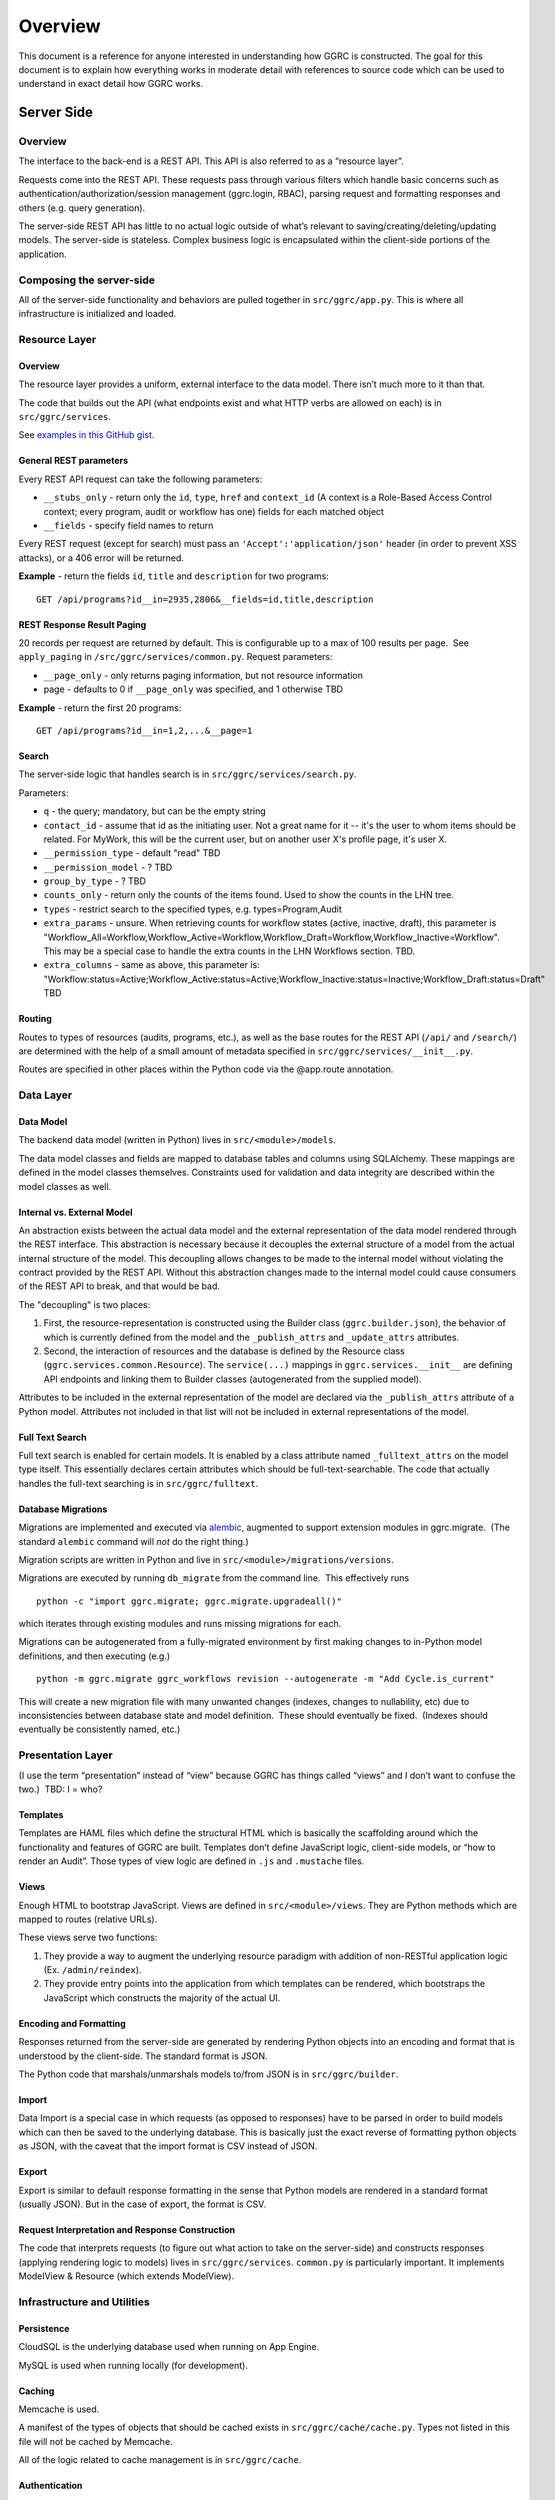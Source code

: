 Overview
========

This document is a reference for anyone interested in understanding how
GGRC is constructed. The goal for this document is to explain how
everything works in moderate detail with references to source code which
can be used to understand in exact detail how GGRC works.

Server Side
-----------

Overview
~~~~~~~~

The interface to the back-end is a REST API. This API is also referred
to as a “resource layer”.

Requests come into the REST API. These requests pass through various
filters which handle basic concerns such as
authentication/authorization/session management (ggrc.login, RBAC),
parsing request and formatting responses and others (e.g. query
generation).

The server-side REST API has little to no actual logic outside of what’s
relevant to saving/creating/deleting/updating models. The server-side is
stateless. Complex business logic is encapsulated within the client-side
portions of the application.

Composing the server-side
~~~~~~~~~~~~~~~~~~~~~~~~~

All of the server-side functionality and behaviors are pulled together
in ``src/ggrc/app.py``. This is where all
infrastructure is initialized and loaded.

Resource Layer
~~~~~~~~~~~~~~

Overview
^^^^^^^^

The resource layer provides a uniform, external interface to the data
model. There isn’t much more to it than that.

The code that builds out the API (what endpoints exist and what HTTP
verbs are allowed on each) is in
``src/ggrc/services``.

See `examples in this GitHub
gist <https://gist.github.com/dandv/8794f5add6bcc0e11359>`__.


General REST parameters
^^^^^^^^^^^^^^^^^^^^^^^

Every REST API request can take the following parameters:

-  ``__stubs_only`` - return only the ``id``, ``type``, ``href`` and
   ``context_id`` (A context is a Role-Based Access Control context;
   every program, audit or workflow has one) fields for each matched
   object
-  ``__fields`` - specify field names to return

Every REST request (except for search) must pass an
``'Accept':'application/json'`` header (in order to prevent XSS
attacks), or a 406 error will be returned.

**Example** - return the fields ``id``, ``title`` and ``description``
for two programs:

::

    GET /api/programs?id__in=2935,2806&__fields=id,title,description


REST Response Result Paging
^^^^^^^^^^^^^^^^^^^^^^^^^^^

20 records per request are returned by default. This is configurable up
to a max of 100 results per page.  See ``apply_paging`` in
``/src/ggrc/services/common.py``. Request
parameters:

*   ``__page_only`` - only returns paging information, but not resource
    information
*   page - defaults to 0 if ``__page_only`` was specified, and 1
    otherwise TBD

**Example** - return the first 20 programs:

::

    GET /api/programs?id__in=1,2,...&__page=1

Search
^^^^^^

The server-side logic that handles search is in
``src/ggrc/services/search.py``.

Parameters:

-  ``q`` - the query; mandatory, but can be the empty string
-  ``contact_id`` - assume that id as the initiating user. Not a great
   name for it -- it's the user to whom items should be related. For
   MyWork, this will be the current user, but on another user X's
   profile page, it's user X.
-  ``__permission_type`` - default "read" TBD
-  ``__permission_model`` - ? TBD
-  ``group_by_type`` - ? TBD
-  ``counts_only`` - return only the counts of the items found. Used to
   show the counts in the LHN tree.
-  ``types`` - restrict search to the specified types, e.g.
   types=Program,Audit
-  ``extra_params`` - unsure. When retrieving counts for workflow states
   (active, inactive, draft), this parameter is
   "Workflow_All=Workflow,Workflow_Active=Workflow,Workflow_Draft=Workflow,Workflow_Inactive=Workflow".
   This may be a special case to handle the extra counts in the LHN
   Workflows section. TBD.
-  ``extra_columns`` - same as above, this parameter is:
   "Workflow:status=Active;Workflow_Active:status=Active;Workflow_Inactive:status=Inactive;Workflow_Draft:status=Draft"
   TBD

Routing
^^^^^^^

Routes to types of resources (audits, programs, etc.), as well as the
base routes for the REST API (``/api/`` and ``/search/``) are determined
with the help of a small amount of metadata specified in
``src/ggrc/services/__init__.py``.

Routes are specified in other places within the Python code via the
@app.route annotation.

Data Layer
~~~~~~~~~~

Data Model
^^^^^^^^^^

The backend data model (written in Python) lives in ``src/<module>/models``.

The data model classes and fields are mapped to database tables and
columns using SQLAlchemy. These mappings are defined in the model
classes themselves. Constraints used for validation and data integrity
are described within the model classes as well.

Internal vs. External Model
^^^^^^^^^^^^^^^^^^^^^^^^^^^

An abstraction exists between the actual data model and the external
representation of the data model rendered through the REST interface.
This abstraction is necessary because it decouples the external
structure of a model from the actual internal structure of the model.
This decoupling allows changes to be made to the internal model without
violating the contract provided by the REST API. Without this
abstraction changes made to the internal model could cause consumers of
the REST API to break, and that would be bad.

The "decoupling" is two places:

1. First, the resource-representation is constructed using the Builder
   class (``ggrc.builder.json``), the behavior of which is currently
   defined from the model and the ``_publish_attrs`` and
   ``_update_attrs`` attributes.
2. Second, the interaction of resources and the database is defined by
   the Resource class (``ggrc.services.common.Resource``). The
   ``service(...)`` mappings in ``ggrc.services.__init__`` are defining
   API endpoints and linking them to Builder classes (autogenerated from
   the supplied model).

Attributes to be included in the external representation of the model
are declared via the ``_publish_attrs`` attribute of a Python model.
Attributes not included in that list will not be included in external
representations of the model.

Full Text Search
^^^^^^^^^^^^^^^^

Full text search is enabled for certain models. It is enabled by a class
attribute named ``_fulltext_attrs`` on the model type itself. This
essentially declares certain attributes which should be
full-text-searchable. The code that actually handles the full-text
searching is in ``src/ggrc/fulltext``.

Database Migrations
^^^^^^^^^^^^^^^^^^^

Migrations are implemented and executed via
`alembic <http://alembic.zzzcomputing.com/en/latest/>`__, augmented to
support extension modules in ggrc.migrate.  (The standard ``alembic``
command will *not* do the right thing.)

Migration scripts are written in Python and live in
``src/<module>/migrations/versions``.

Migrations are executed by running ``db_migrate`` from the command line.
 This effectively runs

::

    python -c "import ggrc.migrate; ggrc.migrate.upgradeall()"

which iterates through existing modules and runs missing migrations for
each.

Migrations can be autogenerated from a fully-migrated environment by
first making changes to in-Python model definitions, and then executing
(e.g.)

::

    python -m ggrc.migrate ggrc_workflows revision --autogenerate -m "Add Cycle.is_current"

This will create a new migration file with many unwanted changes
(indexes, changes to nullability, etc) due to inconsistencies between
database state and model definition.  These should eventually be fixed.
 (Indexes should eventually be consistently named, etc.)

Presentation Layer
~~~~~~~~~~~~~~~~~~

(I use the term “presentation” instead of “view” because GGRC has things
called “views” and I don’t want to confuse the two.)  TBD: I = who?

Templates
^^^^^^^^^

Templates are HAML files which define the structural HTML which is
basically the scaffolding around which the functionality and features of
GGRC are built. Templates don’t define JavaScript logic, client-side
models, or “how to render an Audit”. Those types of view logic are
defined in ``.js`` and ``.mustache`` files.

Views
^^^^^

Enough HTML to bootstrap JavaScript. Views are defined in
``src/<module>/views``. They are Python methods
which are mapped to routes (relative URLs).

These views serve two functions:

1. They provide a way to augment the underlying resource paradigm with
   addition of non-RESTful application logic (Ex. ``/admin/reindex``).
2. They provide entry points into the application from which templates
   can be rendered, which bootstraps the JavaScript which constructs the
   majority of the actual UI.

Encoding and Formatting
^^^^^^^^^^^^^^^^^^^^^^^

Responses returned from the server-side are generated by rendering
Python objects into an encoding and format that is understood by the
client-side. The standard format is JSON.

The Python code that marshals/unmarshals models to/from JSON is in
``src/ggrc/builder``.

Import
^^^^^^

Data Import is a special case in which requests (as opposed to
responses) have to be parsed in order to build models which can then be
saved to the underlying database. This is basically just the exact
reverse of formatting python objects as JSON, with the caveat that the
import format is CSV instead of JSON.

Export
^^^^^^

Export is similar to default response formatting in the sense that
Python models are rendered in a standard format (usually JSON). But in
the case of export, the format is CSV.

Request Interpretation and Response Construction
^^^^^^^^^^^^^^^^^^^^^^^^^^^^^^^^^^^^^^^^^^^^^^^^

The code that interprets requests (to figure out what action to take on
the server-side) and constructs responses (applying rendering logic to
models) lives in ``src/ggrc/services``.
``common.py`` is particularly
important. It implements ModelView & Resource (which extends ModelView).

Infrastructure and Utilities
~~~~~~~~~~~~~~~~~~~~~~~~~~~~

Persistence
^^^^^^^^^^^

CloudSQL is the underlying database used when running on App Engine.

MySQL is used when running locally (for development).

Caching
^^^^^^^

Memcache is used.

A manifest of the types of objects that should be cached exists in
``src/ggrc/cache/cache.py``. Types not
listed in this file will not be cached by Memcache.

All of the logic related to cache management is in
``src/ggrc/cache``.

Authentication
^^^^^^^^^^^^^^

The Python code that handles authentication is in
``src/ggrc/login``. There are currently two
handlers, one to enable integration with Google Accounts and another to
enable a developer to log in as a specific user by modifying a config
file or request header.

Data Import
^^^^^^^^^^^

Several types of data can be imported into GGRC by uploading CSV files.
The data in those files needs to be converted into python models and
validated before being persisted. The code that handles all of this is
in ``src/ggrc/converters/``. All of the base
classes which define common handling logic, as well as code specific to
one or more types of model is in that folder.

Extensions
^^^^^^^^^^

Core code which enables the extension mechanism is in
``src/ggrc/extensions.py``.

Core code which bootstraps the core GGRC extensions (such as Workflow
and GDrive integration) is in
``src/ggrc/ext/__init__.py``.

Notifications
^^^^^^^^^^^^^

Code relevant to sending notifications (e.g. email) is in
``src/ggrc/notifications``.

Role-Based Access Control (RBAC)
^^^^^^^^^^^^^^^^^^^^^^^^^^^^^^^^

RBAC controls the ways in which a user is allowed to interact with GGRC.

Base classes for defining, managing and checking permissions are in
``src/ggrc/rbac``.

Cron
^^^^

Cron jobs are available through App Engine's scheduled tasks mechanism.
This facility is configured via ``src/cron.yaml``.

Ad-Hoc Scheduled Tasks in Task Queue
^^^^^^^^^^^^^^^^^^^^^^^^^^^^^^^^^^^^

Import, Export, Rebuilding full-text index

Runtime Configurations
~~~~~~~~~~~~~~~~~~~~~~

GGRC runs in different environments in two dimensions. The first
dimension is App Engine vs. local. The second dimension is
development/testing/production.

Which settings are loaded is determined by the environment variable
``GGRC_SETTINGS_MODULE``. This variable is expected to contain a set of
strings separated by spaces. It should be pretty clear as to how these
strings correlate to Python files/modules after looking at the value of
that variable.

Appengine Runtime vs. Local Runtime
^^^^^^^^^^^^^^^^^^^^^^^^^^^^^^^^^^^

GGRC uses MySQL when running locally. There are other configurations
like logging level and authorization which can be configured.

GGRC always uses Google Accounts for authentication when running in App
Engine. This is handled by
``src/ggrc/login/appengine.py``. When
running locally, however, different authentication logic is substituted
via ``src/ggrc/login/noop.py``. Within
this file a developer can hard-code authentication email address and
name. There is also logic to allow a developer to pass their email
address (allowing them to log in as a specific user) in through a
request header (``X-ggrc-user``) which can be manipulated with one of a
few Chrome browser plugins. This makes it efficient for a developer to
switch among user accounts to test functionality.

Please take a minute to look at ``src/ggrc/settings/app_engine.py`` and ``src/ggrc/settings/default.py``
for more information on settings that can be configured for running in
either App Engine or local environments.

Development/Testing/Production Runtime
^^^^^^^^^^^^^^^^^^^^^^^^^^^^^^^^^^^^^^

This dimension of runtime configuration allows setting of database
credentials, query and application logging and other configurations.

Settings typical for a development environment are in
``src/ggrc/settings/development.py``.

Settings typical for a testing environment are in
``src/ggrc/settings/testing.py``.


Client Side
-----------


Overview
~~~~~~~~

The client-side of GGRC is initially constructed from templates and/or
views defined and rendered on the server. The templates and views
provide a scaffolding for the UI. Rendering those elements invokes
JavaScript code which bootstraps the majority of the client-side of GGRC
which is constructed from CanJS Controls and Mustache templates.

Once the Controls are rendered, they take control of generating the
remainder of the UI and attaching all relevant logic and user
interaction handlers.

There are two main objects that are useful in managing the data model:

-  ``GGRC``
-  ``CMS``

For example, ``GGRC.page_instance()`` returns the current page instance,
and ``GGRC.page_object`` is the object rendered by the current page
(e.g. a Program), as it was received from the server (mapped objects are
stubs).

``CMS.Models.<MODEL>.cache`` stores the loaded objects. For example,
``CMS.Models.Program.cache`` will have an array of all the loaded
programs.

Client-side File Manifests
~~~~~~~~~~~~~~~~~~~~~~~~~~

JavaScript code as well as all Mustache templates need to be referenced
from a manifest file in order for it to be usable in constructing the
UI.

These manifest files live in ``src/<module>/assets/assets.yaml``.

Page Structure
~~~~~~~~~~~~~~

**TODO**: Show and talk about diagram with Title, LHN, Dashboard,
Dashboard Widget, Info Widget, TreeView & TreeNode.

.. figure:: /_static/res/page_structure.png
   :alt: Page structure

   Page structure


View Logic
^^^^^^^^^^

View logic is defined within the control (as functions on the control
itself).

Widgets (tabs)
~~~~~~~~~~~~~~

Which widgets (or tabs) are shown on the object page is defined in
``business_objects.js``.
This is where we state which controller should be used for each tab
(InfoWidget/TreeView/ListView). TreeViews are used almost everywhere,
except on the Admin Dashboard, where we are using ListViews. ListViews
have pagination.

Almost every TreeView controller instance has a ``parent_instance``
variable that can be used to access the parent. You can't get the parent
of an object without a TreeView, because an object can have multiple
parents (think of it as a graph). Our TreeViews are trees inside this
graph so that's why we can have parent instances in this context.

Filtering a TreeView is done in the TreeFilter, which simply hides the
elements from the DOM.

QuickFormController
~~~~~~~~~~~~~~~~~~~

This controller derives from the Modals controller in that it takes form
input, converts it into properties on model instances, and saves the
changes back to the server. A primary difference in QuickForm is that
any update to the instance triggered by QuickForm results in an
immediate save(). Also, QuickForm was created with the expectation that
the instance already exists on the server; attempts to work with new
model instances before first save may result in unexpected behavior.

-  How do controllers interact with controls?
-  How do controllers interact with the backend?

Model
~~~~~

View models (defined in JavaScript) are in
``/src/<module>/assets/javascripts/models/``

The models define:

-  how a type of model relates to other types
-  behaviors relevant to the model

   -  validation rules
   -  event listeners
   -  default values
   -  default view templates
   -  initialization logic

-  metadata that allows the model to integrate with frameworks and other
   conventions

Stubs vs. Full-form Models
^^^^^^^^^^^^^^^^^^^^^^^^^^

All models have a stub and a full form. All collection attributes of a
full form object are stubs.

A stub is a lightweight representation of a full-form model. A stub has
references to complex attributes such as collections or other complex
models. But those references have to be “traded in” for either stubs or
full-form objects in order to walk through the data model. This approach
is somewhat analogous to “lazy-loading”.

In contrast, all of the models referenced by a full-form model are not
just placeholders, but are true model instances themselves. This
approach is more analogous to “eager-loading”.

A stub can be converted into a full-form instance by calling ``reify()``
on the stub. See also ``builder.json``.

Lifecycle of a Model
^^^^^^^^^^^^^^^^^^^^

-  Primary Operations
-  Saving

Saving is either done as an update or create operation. See Updating and
Creating below. \* Updating

Updating happens when an instance is known to exist on the server (the
determinant is whether the id property is set on the instance) and
``save()`` is called on the instance. The update is executed with a PUT
request to the object endpoint. \* Creating

Creating happens when an instance is known not to exist on the server
(id property is not set) and ``save()`` is called on the instance. The
create is executed with a POST request to the collection endpoint. \*
Deleting Deleting can only happen on an instance which is known to exist
on the server (see Updating above), when ``destroy()`` is called on a
model instance. The delete is executed with a DELETE request to the
object endpoint. Deletion may execute immediately on the server, in
which case the former data of the deleted object is returned, or
deletion may be offloaded to a background task, in which case the
returned content from the operation will reference the background_task
object. On the client side, the deferred returned from ``destroy()``
will not resolve until the background task completes.

-  Non-lifecycle Model Interactions
-  _transient property

This property is set on instances during modal operation. *transient is
meant to hold data that is not sent to the server and does not need to
be kept after the modal completes or is canceled. This is useful for
intermediary values for validation, or calculated default values for a
property. \* _pending*\ joins() / "deferred bindings"

Model instances can be joined to other objects as part of their regular
update cycles. After an update completes successfully, any deferred
binding operations contained in ``<instance>._pending_joins`` are
resolved by adding or removing join objects. These deferred bindings are
usually created by using ``<instance>.mark_for_addition()`` and
``<instance>.mark_for_deletion()`` \* other modal-based ops

The modal includes a connector widget that allows pending join object
creation and destruction. Since the connector widget automates the
deferred bindings for an instance in deferred mode, no action is taken
until the modal is saved.

Are they cached?

-  Server-side:

   -  Memcache

      -  Added to memcache *only* on “collection GET” requests, and
         expired on any “object PUT” or “object DELETE” requests.
      -  [The current locking mechanism (to avoid un-ordered operations
         from simultaneous requests) is broken and subject to race
         conditions. In its place, a more standard form of distributed
         locking should be used, paying attention to the constraints and
         guarantees made by App Engine's memcache service.]

-  Client-side:

   -  can.Model.Cacheable

      -  Once a model is retrieved to the browser, it is stored in
         ``CMS.Models.<model_name>.cache[<id>]``.  Once present, it is
         only requested again via the ``<instance>.refresh()`` method.
      -  A model can be conditionally pulled from the server (if it only
         exists on the client in stub form) by enqueueing it into a
         RefreshQueue, and then subsequently triggering the
         RefreshQueue. If an enqueued model has already been synched
         (i.e. if the selfLink property exists on the instance), it will
         not be re-fetched by the RefreshQueue.

How/when are they validated?

-  Server-side:

   -  In-database constraints
   -  SQLAlchemy validations (using ``@validates``)

-  Client-side:

   -  Defined in class ``init()`` method on Model classes, and uses Can
      Validations (http://canjs.com/docs/can.Map.validations.html)
   -  Includes a custom ``validateNonBlank()`` validation function that
      trims strings before checking for empty strings.

View
~~~~

View templates are implemented all in JavaScript with the help of
Mustache.

Standard view templates
^^^^^^^^^^^^^^^^^^^^^^^

Several standard view fragments are defined for each type of entity
within GGRC. Additional fragments can be created and utilized as needed.
But these templates are the main templates from which the majority of
the UI is created.

-  ``tree.mustache`` - Defines the content of the trees for specified
   object types. This template reflects Tier 1 and Tier 2 information
   (Tier 2 being a more detailed set of information relevant to an
   object).  Specified as the ``show_view`` option in each TreeView.
-  ``tree_footer.mustache`` - If present, defines the content of the
   last row of a given tree.  Usually contains a “Add Object” or “+
   Object” link which invokes a mapping or creation modal.  Specified as
   the ``footer_view`` option in each TreeView.
-  ``info.mustache`` - Defines the “Info” widget on each object’s page.
    Defined per-widget in GGRC.Controllers.InfoWidget as the
   ``widget_view`` option, and specified using ``GGRC.WidgetList``
   definitions.
-  ``extended_info.mustache`` - Defines the content of an object’s
   tooltip/popover in the LHN lists.  Specified as the ``tooltip_view``
   parameter when rendering
   ``src/ggrc/assets/mustache/dashboard/lhn.mustache``.
-  ``modal_content.mustache`` - Defines the view for modal “create” or
   “edit” form functionality.  For most objects, this path is
   automatically generated using the ``data-template`` or
   ``data-object-plural`` attributes of the invoking element (see
   ``bootstrap/modal-ajax.js``.

Where to find view templates
^^^^^^^^^^^^^^^^^^^^^^^^^^^^

The view files are in the following folder within a module:

::

    /src/<module>/assets/mustache/

For example, the ``ggrc_workflow`` views are in the following folder:

::

    /src/ggrc_workflows/assets/mustache/

View Helpers
^^^^^^^^^^^^

View helpers are defined using the Mustache `helper mechanism provided
by CanJS <http://canjs.com/docs/can.mustache.Helpers.html>`__.  Core
helpers are specified in
``src/ggrc/assets/javascripts/mustache_helpers.js``,
and extension helpers should be specified in a file named similar to
``src/<module_name>/assets/javascripts/<class_name>_mustache_helpers.js``.

Extensions
~~~~~~~~~~

An extension is a bundle of code and assets packaged into a folder
hierarchy similar to ggrc-core. Extensions have at minimum a startup
script at <extension-folder>/__init__.py and a settings file in
<extension-folder>/settings

The extensions which are used in any GGRC instance are determined by the
GGRC_SETTINGS_MODULE shell variable. To add an extension to a GGRC
deployment, append a space separator and the Python path to the settings
file (e.g. " ggrc_some_extension.settings.development") to this shell
variable, and restart or redeploy the GGRC server.

The minimum that the extension settings file must contain is
``EXTENSIONS = ['<name_of_extension>']``. Additionally, global settings
can be provided; any variable set at the top level in this file will be
added to the ``ggrc.settings`` object and later accessible through
``from ggrc import settings``. Setting ``exports =`` to an array of key
names in the extension settings file will make those keys and their
values available to the client side through the ``GGRC.config`` object.

The minimum that __init__.py must contain is:

.. code:: python

    from flask import Blueprint

    blueprint = Blueprint(
        '<name_of_extension>',
        __name__,
        template_folder='templates',
        static_folder='static',
        static_url_path='/static/<name_of_extension>',
        )

This will set up an extension to be recognized by Flask.

Asset hierarchies in extensions should follow the ggrc-core model:
assets.yaml should define the bundles for dashboard-js,
dashboard-templates, and dashboard-js-specs; The folder naming
convention for these bundles (``assets/javascripts``,
``assets/mustache``, and ``assets/js_specs``, respectively) should be
followed for each extension. An important caveat is that the assets
bundler can only bundle one asset with a given path over all base
folders, so you should avoid re-using paths known to exist in ggrc-core
or other extensions (e.g. "mustache_helper.js" and "models/mixins.js"
already exist in ggrc-core, so don't name your files the same as these).

DB migrations should be set up in ``migrations/versions`` as in
ggrc-core. Once the extension is created and the settings path added to
GGRC_SETTINGS_MODULE, db_migrate should pick up any migrations
automatically. To completely undo the migrations from an extension (in
order to remove it without possible database breakage), use the command
``db_downgrade <name_of_extension> -1``

Extension contributions
^^^^^^^^^^^^^^^^^^^^^^^

-  Models

Define models in your ``<extension_name>/models/`` folder, and use the
same patterns for implementing them as ggrc-core does (derive from
ggrc.db.Model, use provided mixins, make association proxy tables and
models, etc.). Be sure to import all files from models as part of the
extension's __init__.py

-  Services

Services provide the CRUD object endpoints over REST to allow instances
of your extension models. ggrc-core provides a contributions mechanism
for defining more services from your extension at startup time. The
services contribution is done as such:

\`\`\`python from . import models from ggrc.services.registry import
service

def contributed_services(): return [ service(m.\ **table**.name, m) for
m in models.\ **dict**.values() if isinstance(m, type) and issubclass(m,
db.Model) ] \`\`\`

-  Views
-  Any special templates should be placed under
   <extension_module_name>/templates/ and called as normal.
-  To set up an object page for one of the contributed model classes,
   declare a function similar to this (this function will work as long
   as your module hierarchy is flat with all models at the first level
   and you want all of your objects to have pages):

\`\`\`python from ggrc.views.registry import object_view from . import
models from ggrc import db

def contributed_object_views(): return [ object_view(m) for m in
models.\ **dict**.values() if isinstance(m, type) and issubclass(m,
db.Model) ] \`\`\`

-  Roles
-  ROLE_CONTRIBUTIONS: at module level, subclass ``RoleContributions``,
   overriding ``contributions``, and set this property to an instance of
   the subclass.
-  ROLE_DECLARATIONS: at module level, subclass ``RoleDeclarations``,
   overriding ``roles()``, and set this property to an instance of the
   subclass.
-  ROLE_IMPLICATIONS: at module level, subclass
   ``DeclarativeRoleImplications``, overriding ``implications``, and set
   this property to an instance of the subclass.

Modals
~~~~~~

The core logic and functionality related to modals is defined in the
following files:

-  ``ggrc/assets/javascripts/bootstrap/modal-ajax.js``
-  ``ggrc/assets/javascripts/bootstrap/modal-form.js``
-  ``ggrc/assets/javascripts/controllers/modals_controller.js``

The view for a modal is defined in
``/src/<module>/assets/mustache/<class_name>/modal_content.mustache``.

More about modals in `modals.md <modals.md>`__.

Events
~~~~~~

Client-side event firing/handling is handled through CanJS, which is
primarily based on jQuery event handling.

Program Flow
~~~~~~~~~~~~

Most client-side logic is implemented in Controls. Much of this logic is
implemented using asynchronous callbacks via
`can.Deferred <http://canjs.com/docs/can.Deferred.html>`__.

Error Handling
~~~~~~~~~~~~~~

Most errors are reported to the system with a ``window.onerror`` handler
that generates flash messages at the top of the page and reports the
exception back to Tracker. For maximum coverage, the script that defines
this handler is inlined into base.haml.

AJAX failures that happen while a modal is active are reported back to a
flash handler at the modal level (so that the flash messages are not
covered by modals or overlays).

Because the error handler at the window level handles most of our needs,
try/catch blocks are rare in GGRC. However, it is worth noting that
errors in Deferred callbacks may not fire the onerror handler, *and*
"break the chain" inasmuch as the state of the deferred never changes
from "pending" after that, and other deferreds waiting for the result of
that deferred will never run. This is a failure of the jQuery Deferred
object to sensibly handle uncaught errors (they should reject the
deferred instead). In the case where it's possible that a callback will
throw an error, it is recommended to wrap the content of the callback in
``try/catch`` and return a rejected deferred when an error happens.

Problem Areas
~~~~~~~~~~~~~

**TODO**


Features
--------



Mappings
~~~~~~~~

Mappings are best thought of as **links**. (“Mapping” `often
means <http://www.merriam-webster.com/dictionary/mapping>`__ a 1-to-1
correspondence, and for historical reasons is the term adopted by GGRC
users; but in actuality; we have links between objects - e.g. a
Directive is **linked** to a Section, or a Programs **references** zero
or more Controls.) “Mappings” are a way to relate any model instance to
another model instance in a way that is flexible, and doesn't require
modifying the relational structure in the underlying data store used for
persistence (database). They're essentially just an abstraction over our
database, so that you don't have to care about which tables the
relationships are stored in.

Mappings essentially turn the entire system into a `property
graph <https://github.com/tinkerpop/gremlin/wiki/Defining-a-Property-Graph>`__.

Mappings are defined in ``/src/ggrc/assets/javascripts/models/mappings.js``.

We don't have a function that gets all the objects mapped to a given
object. You can get the mappings of an instance by calling
``instance.get_mappings('_mapping_')`` if the mappings are already
loaded, or by calling
``instance.get_binding('_mapping_').refresh_list()`` if they are not.

Types of Mappings
^^^^^^^^^^^^^^^^^

There are 8 types of mappings. The types of mappings are defined with
Mappers. Mappers are defined in ``/src/ggrc/assets/javascripts/models/mappers.js``

Each type of mapping is defined below:

-  **Proxy**: A proxy mapping is a relationship where one model
   references another through another “join” or “proxy” model.  E.g.,
   Programs reference Controls via the ProgramControl join/proxy model.
    The Proxy mapping specifies the attributes and models involved in
   the relationship, e.g.:

-  **Direct**: A direct mapping is a relationship where one model
   directly references another model.  E.g., Sections contain a
   ``directive`` attribute, so Section has a Direct mapping to
   Directive.

-  **Indirect**: An indirect mapping is the reverse of ``Direct``, but
   the implementation is inconsistent with the rest of the mappers.

-  **Search**: A search mapping is a relationship where results are
   produced by a function returning a deferred. This mapping is f
   foremost used by the Advanced Search feature and for getting owned
   objects for a Person, but other uses are also possible. Note that the
   search function is run at attach time and also when a new object of
   any type is created, so it is recommended to use this mapper
   sparingly in the system if it makes a number of large AJAX calls.

-  **Multi**: Constructs a mapping which is the union of zero or more
   other mappings.  Specifically, the set of ``result.instance`` values
   is the union of ``result.instance`` from the contributing mappings.

-  **TypeFilter**: A TypeFiltered mapping takes the result of another
   mapping and returns only the results which are instances of a
   specified type. This is useful for filtering polymorphic proxies.

-  **CustomFilter**: A custom filtered mapping runs a filter function on
   every result coming from a source mapping and returns all results
   where the function returns either a truthy value or a deferred that
   resolves to a truthy value. The filter function is re-run whenever an
   instance in the source mapping changes, and adds and removes a
   mapping to that instance accordingly.

-  **Cross**: Similar to Proxy mapping, but joins across other mappings.
    For example, the result of ``m = Cross("a", "b")`` would be the
   union of the “b” mappings for every instance in the root object’s “a”
   result set.


Testing
-------



GGRC testing consists of 4 components:

Manual tests
~~~~~~~~~~~~

Several day's worth of tests defined in spreadsheets and executed
primarily by Kostya.  These are the primary source of regression stories
and bug-finding.

Automated Browser Tests
~~~~~~~~~~~~~~~~~~~~~~~

Implemented using WebDriver for Python and executed either locally or on
the CI server.

Python Unit Tests
~~~~~~~~~~~~~~~~~

These are currently defined in ``src/ggrc/tests``,
but as of 2014/07/07 are in poor state due to non-upkeep.  Mostly, these
test import/export.

Python "behave" tests, using the ``behave`` Python module
~~~~~~~~~~~~~~~~~~~~~~~~~~~~~~~~~~~~~~~~~~~~~~~~~~~~~~~~~

These are defined using the Gherkin language, in
``src/service_specs/*.feature`` and
``src/<module>/service_specs/*.feature``, and are the core set of
service-side/API tests.
